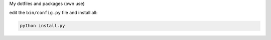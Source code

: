 My dotfiles and packages (own use)

edit the ``bin/config.py`` file and install all:

.. code-block:: console

    python install.py
